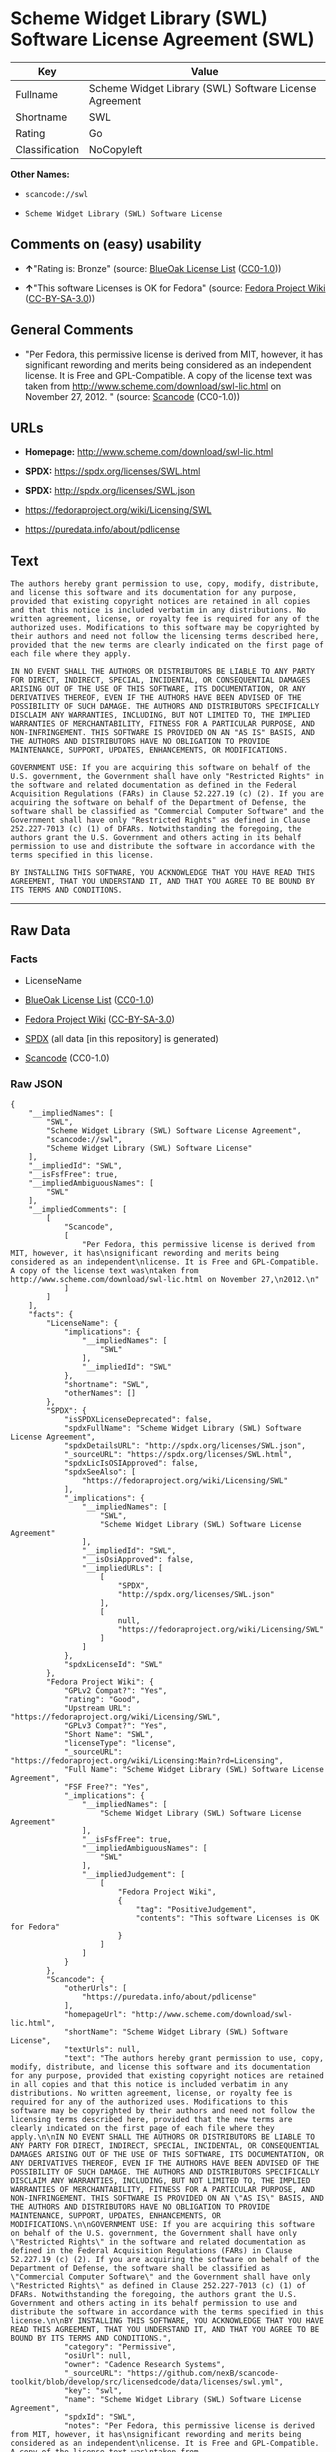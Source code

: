 * Scheme Widget Library (SWL) Software License Agreement (SWL)
| Key            | Value                                                  |
|----------------+--------------------------------------------------------|
| Fullname       | Scheme Widget Library (SWL) Software License Agreement |
| Shortname      | SWL                                                    |
| Rating         | Go                                                     |
| Classification | NoCopyleft                                             |

*Other Names:*

- =scancode://swl=

- =Scheme Widget Library (SWL) Software License=

** Comments on (easy) usability

- *↑*"Rating is: Bronze" (source:
  [[https://blueoakcouncil.org/list][BlueOak License List]]
  ([[https://raw.githubusercontent.com/blueoakcouncil/blue-oak-list-npm-package/master/LICENSE][CC0-1.0]]))

- *↑*"This software Licenses is OK for Fedora" (source:
  [[https://fedoraproject.org/wiki/Licensing:Main?rd=Licensing][Fedora
  Project Wiki]]
  ([[https://creativecommons.org/licenses/by-sa/3.0/legalcode][CC-BY-SA-3.0]]))

** General Comments

- "Per Fedora, this permissive license is derived from MIT, however, it
  has significant rewording and merits being considered as an
  independent license. It is Free and GPL-Compatible. A copy of the
  license text was taken from
  http://www.scheme.com/download/swl-lic.html on November 27, 2012. "
  (source:
  [[https://github.com/nexB/scancode-toolkit/blob/develop/src/licensedcode/data/licenses/swl.yml][Scancode]]
  (CC0-1.0))

** URLs

- *Homepage:* http://www.scheme.com/download/swl-lic.html

- *SPDX:* https://spdx.org/licenses/SWL.html

- *SPDX:* http://spdx.org/licenses/SWL.json

- https://fedoraproject.org/wiki/Licensing/SWL

- https://puredata.info/about/pdlicense

** Text
#+BEGIN_EXAMPLE
  The authors hereby grant permission to use, copy, modify, distribute, and license this software and its documentation for any purpose, provided that existing copyright notices are retained in all copies and that this notice is included verbatim in any distributions. No written agreement, license, or royalty fee is required for any of the authorized uses. Modifications to this software may be copyrighted by their authors and need not follow the licensing terms described here, provided that the new terms are clearly indicated on the first page of each file where they apply.

  IN NO EVENT SHALL THE AUTHORS OR DISTRIBUTORS BE LIABLE TO ANY PARTY FOR DIRECT, INDIRECT, SPECIAL, INCIDENTAL, OR CONSEQUENTIAL DAMAGES ARISING OUT OF THE USE OF THIS SOFTWARE, ITS DOCUMENTATION, OR ANY DERIVATIVES THEREOF, EVEN IF THE AUTHORS HAVE BEEN ADVISED OF THE POSSIBILITY OF SUCH DAMAGE. THE AUTHORS AND DISTRIBUTORS SPECIFICALLY DISCLAIM ANY WARRANTIES, INCLUDING, BUT NOT LIMITED TO, THE IMPLIED WARRANTIES OF MERCHANTABILITY, FITNESS FOR A PARTICULAR PURPOSE, AND NON-INFRINGEMENT. THIS SOFTWARE IS PROVIDED ON AN "AS IS" BASIS, AND THE AUTHORS AND DISTRIBUTORS HAVE NO OBLIGATION TO PROVIDE MAINTENANCE, SUPPORT, UPDATES, ENHANCEMENTS, OR MODIFICATIONS.

  GOVERNMENT USE: If you are acquiring this software on behalf of the U.S. government, the Government shall have only "Restricted Rights" in the software and related documentation as defined in the Federal Acquisition Regulations (FARs) in Clause 52.227.19 (c) (2). If you are acquiring the software on behalf of the Department of Defense, the software shall be classified as "Commercial Computer Software" and the Government shall have only "Restricted Rights" as defined in Clause 252.227-7013 (c) (1) of DFARs. Notwithstanding the foregoing, the authors grant the U.S. Government and others acting in its behalf permission to use and distribute the software in accordance with the terms specified in this license.

  BY INSTALLING THIS SOFTWARE, YOU ACKNOWLEDGE THAT YOU HAVE READ THIS AGREEMENT, THAT YOU UNDERSTAND IT, AND THAT YOU AGREE TO BE BOUND BY ITS TERMS AND CONDITIONS.
#+END_EXAMPLE

--------------

** Raw Data
*** Facts

- LicenseName

- [[https://blueoakcouncil.org/list][BlueOak License List]]
  ([[https://raw.githubusercontent.com/blueoakcouncil/blue-oak-list-npm-package/master/LICENSE][CC0-1.0]])

- [[https://fedoraproject.org/wiki/Licensing:Main?rd=Licensing][Fedora
  Project Wiki]]
  ([[https://creativecommons.org/licenses/by-sa/3.0/legalcode][CC-BY-SA-3.0]])

- [[https://spdx.org/licenses/SWL.html][SPDX]] (all data [in this
  repository] is generated)

- [[https://github.com/nexB/scancode-toolkit/blob/develop/src/licensedcode/data/licenses/swl.yml][Scancode]]
  (CC0-1.0)

*** Raw JSON
#+BEGIN_EXAMPLE
  {
      "__impliedNames": [
          "SWL",
          "Scheme Widget Library (SWL) Software License Agreement",
          "scancode://swl",
          "Scheme Widget Library (SWL) Software License"
      ],
      "__impliedId": "SWL",
      "__isFsfFree": true,
      "__impliedAmbiguousNames": [
          "SWL"
      ],
      "__impliedComments": [
          [
              "Scancode",
              [
                  "Per Fedora, this permissive license is derived from MIT, however, it has\nsignificant rewording and merits being considered as an independent\nlicense. It is Free and GPL-Compatible. A copy of the license text was\ntaken from http://www.scheme.com/download/swl-lic.html on November 27,\n2012.\n"
              ]
          ]
      ],
      "facts": {
          "LicenseName": {
              "implications": {
                  "__impliedNames": [
                      "SWL"
                  ],
                  "__impliedId": "SWL"
              },
              "shortname": "SWL",
              "otherNames": []
          },
          "SPDX": {
              "isSPDXLicenseDeprecated": false,
              "spdxFullName": "Scheme Widget Library (SWL) Software License Agreement",
              "spdxDetailsURL": "http://spdx.org/licenses/SWL.json",
              "_sourceURL": "https://spdx.org/licenses/SWL.html",
              "spdxLicIsOSIApproved": false,
              "spdxSeeAlso": [
                  "https://fedoraproject.org/wiki/Licensing/SWL"
              ],
              "_implications": {
                  "__impliedNames": [
                      "SWL",
                      "Scheme Widget Library (SWL) Software License Agreement"
                  ],
                  "__impliedId": "SWL",
                  "__isOsiApproved": false,
                  "__impliedURLs": [
                      [
                          "SPDX",
                          "http://spdx.org/licenses/SWL.json"
                      ],
                      [
                          null,
                          "https://fedoraproject.org/wiki/Licensing/SWL"
                      ]
                  ]
              },
              "spdxLicenseId": "SWL"
          },
          "Fedora Project Wiki": {
              "GPLv2 Compat?": "Yes",
              "rating": "Good",
              "Upstream URL": "https://fedoraproject.org/wiki/Licensing/SWL",
              "GPLv3 Compat?": "Yes",
              "Short Name": "SWL",
              "licenseType": "license",
              "_sourceURL": "https://fedoraproject.org/wiki/Licensing:Main?rd=Licensing",
              "Full Name": "Scheme Widget Library (SWL) Software License Agreement",
              "FSF Free?": "Yes",
              "_implications": {
                  "__impliedNames": [
                      "Scheme Widget Library (SWL) Software License Agreement"
                  ],
                  "__isFsfFree": true,
                  "__impliedAmbiguousNames": [
                      "SWL"
                  ],
                  "__impliedJudgement": [
                      [
                          "Fedora Project Wiki",
                          {
                              "tag": "PositiveJudgement",
                              "contents": "This software Licenses is OK for Fedora"
                          }
                      ]
                  ]
              }
          },
          "Scancode": {
              "otherUrls": [
                  "https://puredata.info/about/pdlicense"
              ],
              "homepageUrl": "http://www.scheme.com/download/swl-lic.html",
              "shortName": "Scheme Widget Library (SWL) Software License",
              "textUrls": null,
              "text": "The authors hereby grant permission to use, copy, modify, distribute, and license this software and its documentation for any purpose, provided that existing copyright notices are retained in all copies and that this notice is included verbatim in any distributions. No written agreement, license, or royalty fee is required for any of the authorized uses. Modifications to this software may be copyrighted by their authors and need not follow the licensing terms described here, provided that the new terms are clearly indicated on the first page of each file where they apply.\n\nIN NO EVENT SHALL THE AUTHORS OR DISTRIBUTORS BE LIABLE TO ANY PARTY FOR DIRECT, INDIRECT, SPECIAL, INCIDENTAL, OR CONSEQUENTIAL DAMAGES ARISING OUT OF THE USE OF THIS SOFTWARE, ITS DOCUMENTATION, OR ANY DERIVATIVES THEREOF, EVEN IF THE AUTHORS HAVE BEEN ADVISED OF THE POSSIBILITY OF SUCH DAMAGE. THE AUTHORS AND DISTRIBUTORS SPECIFICALLY DISCLAIM ANY WARRANTIES, INCLUDING, BUT NOT LIMITED TO, THE IMPLIED WARRANTIES OF MERCHANTABILITY, FITNESS FOR A PARTICULAR PURPOSE, AND NON-INFRINGEMENT. THIS SOFTWARE IS PROVIDED ON AN \"AS IS\" BASIS, AND THE AUTHORS AND DISTRIBUTORS HAVE NO OBLIGATION TO PROVIDE MAINTENANCE, SUPPORT, UPDATES, ENHANCEMENTS, OR MODIFICATIONS.\n\nGOVERNMENT USE: If you are acquiring this software on behalf of the U.S. government, the Government shall have only \"Restricted Rights\" in the software and related documentation as defined in the Federal Acquisition Regulations (FARs) in Clause 52.227.19 (c) (2). If you are acquiring the software on behalf of the Department of Defense, the software shall be classified as \"Commercial Computer Software\" and the Government shall have only \"Restricted Rights\" as defined in Clause 252.227-7013 (c) (1) of DFARs. Notwithstanding the foregoing, the authors grant the U.S. Government and others acting in its behalf permission to use and distribute the software in accordance with the terms specified in this license.\n\nBY INSTALLING THIS SOFTWARE, YOU ACKNOWLEDGE THAT YOU HAVE READ THIS AGREEMENT, THAT YOU UNDERSTAND IT, AND THAT YOU AGREE TO BE BOUND BY ITS TERMS AND CONDITIONS.",
              "category": "Permissive",
              "osiUrl": null,
              "owner": "Cadence Research Systems",
              "_sourceURL": "https://github.com/nexB/scancode-toolkit/blob/develop/src/licensedcode/data/licenses/swl.yml",
              "key": "swl",
              "name": "Scheme Widget Library (SWL) Software License Agreement",
              "spdxId": "SWL",
              "notes": "Per Fedora, this permissive license is derived from MIT, however, it has\nsignificant rewording and merits being considered as an independent\nlicense. It is Free and GPL-Compatible. A copy of the license text was\ntaken from http://www.scheme.com/download/swl-lic.html on November 27,\n2012.\n",
              "_implications": {
                  "__impliedNames": [
                      "scancode://swl",
                      "Scheme Widget Library (SWL) Software License",
                      "SWL"
                  ],
                  "__impliedId": "SWL",
                  "__impliedComments": [
                      [
                          "Scancode",
                          [
                              "Per Fedora, this permissive license is derived from MIT, however, it has\nsignificant rewording and merits being considered as an independent\nlicense. It is Free and GPL-Compatible. A copy of the license text was\ntaken from http://www.scheme.com/download/swl-lic.html on November 27,\n2012.\n"
                          ]
                      ]
                  ],
                  "__impliedCopyleft": [
                      [
                          "Scancode",
                          "NoCopyleft"
                      ]
                  ],
                  "__calculatedCopyleft": "NoCopyleft",
                  "__impliedText": "The authors hereby grant permission to use, copy, modify, distribute, and license this software and its documentation for any purpose, provided that existing copyright notices are retained in all copies and that this notice is included verbatim in any distributions. No written agreement, license, or royalty fee is required for any of the authorized uses. Modifications to this software may be copyrighted by their authors and need not follow the licensing terms described here, provided that the new terms are clearly indicated on the first page of each file where they apply.\n\nIN NO EVENT SHALL THE AUTHORS OR DISTRIBUTORS BE LIABLE TO ANY PARTY FOR DIRECT, INDIRECT, SPECIAL, INCIDENTAL, OR CONSEQUENTIAL DAMAGES ARISING OUT OF THE USE OF THIS SOFTWARE, ITS DOCUMENTATION, OR ANY DERIVATIVES THEREOF, EVEN IF THE AUTHORS HAVE BEEN ADVISED OF THE POSSIBILITY OF SUCH DAMAGE. THE AUTHORS AND DISTRIBUTORS SPECIFICALLY DISCLAIM ANY WARRANTIES, INCLUDING, BUT NOT LIMITED TO, THE IMPLIED WARRANTIES OF MERCHANTABILITY, FITNESS FOR A PARTICULAR PURPOSE, AND NON-INFRINGEMENT. THIS SOFTWARE IS PROVIDED ON AN \"AS IS\" BASIS, AND THE AUTHORS AND DISTRIBUTORS HAVE NO OBLIGATION TO PROVIDE MAINTENANCE, SUPPORT, UPDATES, ENHANCEMENTS, OR MODIFICATIONS.\n\nGOVERNMENT USE: If you are acquiring this software on behalf of the U.S. government, the Government shall have only \"Restricted Rights\" in the software and related documentation as defined in the Federal Acquisition Regulations (FARs) in Clause 52.227.19 (c) (2). If you are acquiring the software on behalf of the Department of Defense, the software shall be classified as \"Commercial Computer Software\" and the Government shall have only \"Restricted Rights\" as defined in Clause 252.227-7013 (c) (1) of DFARs. Notwithstanding the foregoing, the authors grant the U.S. Government and others acting in its behalf permission to use and distribute the software in accordance with the terms specified in this license.\n\nBY INSTALLING THIS SOFTWARE, YOU ACKNOWLEDGE THAT YOU HAVE READ THIS AGREEMENT, THAT YOU UNDERSTAND IT, AND THAT YOU AGREE TO BE BOUND BY ITS TERMS AND CONDITIONS.",
                  "__impliedURLs": [
                      [
                          "Homepage",
                          "http://www.scheme.com/download/swl-lic.html"
                      ],
                      [
                          null,
                          "https://puredata.info/about/pdlicense"
                      ]
                  ]
              }
          },
          "BlueOak License List": {
              "BlueOakRating": "Bronze",
              "url": "https://spdx.org/licenses/SWL.html",
              "isPermissive": true,
              "_sourceURL": "https://blueoakcouncil.org/list",
              "name": "Scheme Widget Library (SWL) Software License Agreement",
              "id": "SWL",
              "_implications": {
                  "__impliedNames": [
                      "SWL",
                      "Scheme Widget Library (SWL) Software License Agreement"
                  ],
                  "__impliedJudgement": [
                      [
                          "BlueOak License List",
                          {
                              "tag": "PositiveJudgement",
                              "contents": "Rating is: Bronze"
                          }
                      ]
                  ],
                  "__impliedCopyleft": [
                      [
                          "BlueOak License List",
                          "NoCopyleft"
                      ]
                  ],
                  "__calculatedCopyleft": "NoCopyleft",
                  "__impliedURLs": [
                      [
                          "SPDX",
                          "https://spdx.org/licenses/SWL.html"
                      ]
                  ]
              }
          }
      },
      "__impliedJudgement": [
          [
              "BlueOak License List",
              {
                  "tag": "PositiveJudgement",
                  "contents": "Rating is: Bronze"
              }
          ],
          [
              "Fedora Project Wiki",
              {
                  "tag": "PositiveJudgement",
                  "contents": "This software Licenses is OK for Fedora"
              }
          ]
      ],
      "__impliedCopyleft": [
          [
              "BlueOak License List",
              "NoCopyleft"
          ],
          [
              "Scancode",
              "NoCopyleft"
          ]
      ],
      "__calculatedCopyleft": "NoCopyleft",
      "__isOsiApproved": false,
      "__impliedText": "The authors hereby grant permission to use, copy, modify, distribute, and license this software and its documentation for any purpose, provided that existing copyright notices are retained in all copies and that this notice is included verbatim in any distributions. No written agreement, license, or royalty fee is required for any of the authorized uses. Modifications to this software may be copyrighted by their authors and need not follow the licensing terms described here, provided that the new terms are clearly indicated on the first page of each file where they apply.\n\nIN NO EVENT SHALL THE AUTHORS OR DISTRIBUTORS BE LIABLE TO ANY PARTY FOR DIRECT, INDIRECT, SPECIAL, INCIDENTAL, OR CONSEQUENTIAL DAMAGES ARISING OUT OF THE USE OF THIS SOFTWARE, ITS DOCUMENTATION, OR ANY DERIVATIVES THEREOF, EVEN IF THE AUTHORS HAVE BEEN ADVISED OF THE POSSIBILITY OF SUCH DAMAGE. THE AUTHORS AND DISTRIBUTORS SPECIFICALLY DISCLAIM ANY WARRANTIES, INCLUDING, BUT NOT LIMITED TO, THE IMPLIED WARRANTIES OF MERCHANTABILITY, FITNESS FOR A PARTICULAR PURPOSE, AND NON-INFRINGEMENT. THIS SOFTWARE IS PROVIDED ON AN \"AS IS\" BASIS, AND THE AUTHORS AND DISTRIBUTORS HAVE NO OBLIGATION TO PROVIDE MAINTENANCE, SUPPORT, UPDATES, ENHANCEMENTS, OR MODIFICATIONS.\n\nGOVERNMENT USE: If you are acquiring this software on behalf of the U.S. government, the Government shall have only \"Restricted Rights\" in the software and related documentation as defined in the Federal Acquisition Regulations (FARs) in Clause 52.227.19 (c) (2). If you are acquiring the software on behalf of the Department of Defense, the software shall be classified as \"Commercial Computer Software\" and the Government shall have only \"Restricted Rights\" as defined in Clause 252.227-7013 (c) (1) of DFARs. Notwithstanding the foregoing, the authors grant the U.S. Government and others acting in its behalf permission to use and distribute the software in accordance with the terms specified in this license.\n\nBY INSTALLING THIS SOFTWARE, YOU ACKNOWLEDGE THAT YOU HAVE READ THIS AGREEMENT, THAT YOU UNDERSTAND IT, AND THAT YOU AGREE TO BE BOUND BY ITS TERMS AND CONDITIONS.",
      "__impliedURLs": [
          [
              "SPDX",
              "https://spdx.org/licenses/SWL.html"
          ],
          [
              "SPDX",
              "http://spdx.org/licenses/SWL.json"
          ],
          [
              null,
              "https://fedoraproject.org/wiki/Licensing/SWL"
          ],
          [
              "Homepage",
              "http://www.scheme.com/download/swl-lic.html"
          ],
          [
              null,
              "https://puredata.info/about/pdlicense"
          ]
      ]
  }
#+END_EXAMPLE

*** Dot Cluster Graph
[[../dot/SWL.svg]]
